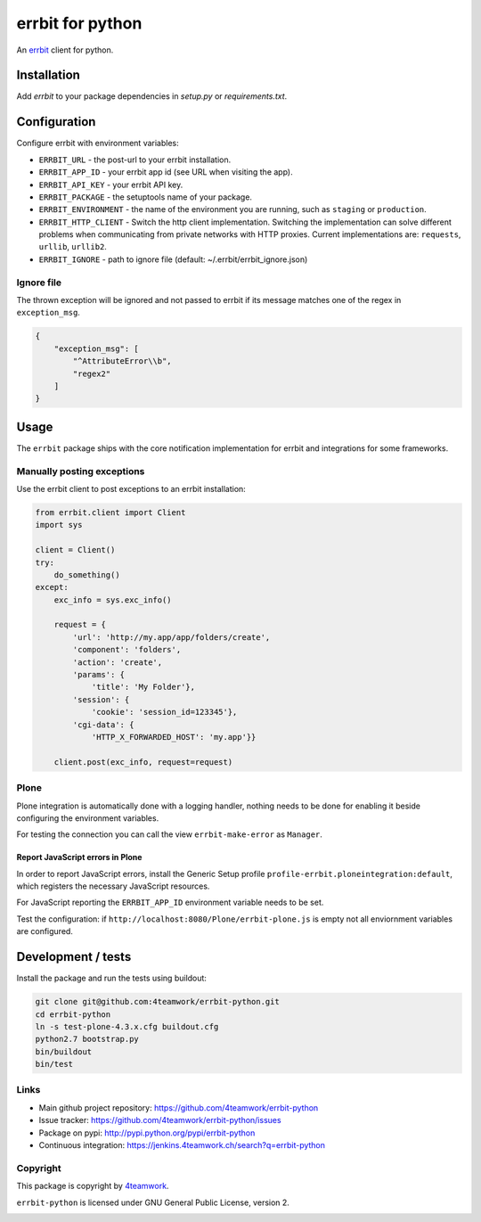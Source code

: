 
===================
 errbit for python
===================

An `errbit <http://errbit.github.io/errbit/>`_ client for python.


Installation
============

Add `errbit` to your package dependencies in `setup.py` or `requirements.txt`.


Configuration
=============

Configure errbit with environment variables:

- ``ERRBIT_URL`` - the post-url to your errbit installation.
- ``ERRBIT_APP_ID`` - your errbit app id (see URL when visiting the app).
- ``ERRBIT_API_KEY`` - your errbit API key.
- ``ERRBIT_PACKAGE`` - the setuptools name of your package.
- ``ERRBIT_ENVIRONMENT`` - the name of the environment you are running, such as
  ``staging`` or ``production``.
- ``ERRBIT_HTTP_CLIENT`` - Switch the http client implementation. Switching the
  implementation can solve different problems when communicating from private
  networks with HTTP proxies. Current implementations are: ``requests``, ``urllib``,
  ``urllib2``.
- ``ERRBIT_IGNORE`` - path to ignore file (default: ~/.errbit/errbit_ignore.json)

Ignore file
-----------

The thrown exception will be ignored and not passed to errbit if its message matches one of the regex in ``exception_msg``.

.. code:: json

    {
        "exception_msg": [
            "^AttributeError\\b",
            "regex2"
        ]
    }


Usage
=====

The ``errbit`` package ships with the core notification implementation for errbit
and integrations for some frameworks.


Manually posting exceptions
---------------------------

Use the errbit client to post exceptions to an errbit installation:

.. code:: python

    from errbit.client import Client
    import sys

    client = Client()
    try:
        do_something()
    except:
        exc_info = sys.exc_info()

        request = {
            'url': 'http://my.app/app/folders/create',
            'component': 'folders',
            'action': 'create',
            'params': {
                'title': 'My Folder'},
            'session': {
                'cookie': 'session_id=123345'},
            'cgi-data': {
                'HTTP_X_FORWARDED_HOST': 'my.app'}}

        client.post(exc_info, request=request)


Plone
-----

Plone integration is automatically done with a logging handler,
nothing needs to be done for enabling it beside configuring the environment variables.

For testing the connection you can call the view ``errbit-make-error`` as ``Manager``.

Report JavaScript errors in Plone
~~~~~~~~~~~~~~~~~~~~~~~~~~~~~~~~~

In order to report JavaScript errors, install the Generic Setup profile
``profile-errbit.ploneintegration:default``, which registers the necessary
JavaScript resources.

For JavaScript reporting the ``ERRBIT_APP_ID`` environment variable needs to be set.

Test the configuration: if ``http://localhost:8080/Plone/errbit-plone.js`` is empty
not all enviornment variables are configured.


Development / tests
===================

Install the package and run the tests using buildout:

.. code:: sh

    git clone git@github.com:4teamwork/errbit-python.git
    cd errbit-python
    ln -s test-plone-4.3.x.cfg buildout.cfg
    python2.7 bootstrap.py
    bin/buildout
    bin/test


Links
-----

- Main github project repository: https://github.com/4teamwork/errbit-python
- Issue tracker: https://github.com/4teamwork/errbit-python/issues
- Package on pypi: http://pypi.python.org/pypi/errbit-python
- Continuous integration: https://jenkins.4teamwork.ch/search?q=errbit-python


Copyright
---------

This package is copyright by `4teamwork <http://www.4teamwork.ch/>`_.

``errbit-python`` is licensed under GNU General Public License, version 2.

.. image:: https://cruel-carlota.pagodabox.com/2b54f90882a606963f8e0581193f51bb
   :alt: githalytics.com
   :target: http://githalytics.com/4teamwork/errbit-python
